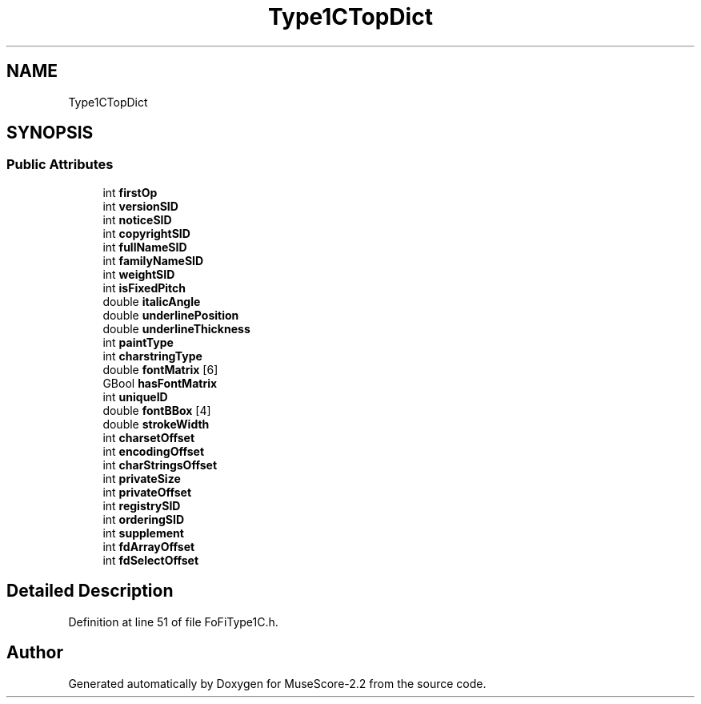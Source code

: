 .TH "Type1CTopDict" 3 "Mon Jun 5 2017" "MuseScore-2.2" \" -*- nroff -*-
.ad l
.nh
.SH NAME
Type1CTopDict
.SH SYNOPSIS
.br
.PP
.SS "Public Attributes"

.in +1c
.ti -1c
.RI "int \fBfirstOp\fP"
.br
.ti -1c
.RI "int \fBversionSID\fP"
.br
.ti -1c
.RI "int \fBnoticeSID\fP"
.br
.ti -1c
.RI "int \fBcopyrightSID\fP"
.br
.ti -1c
.RI "int \fBfullNameSID\fP"
.br
.ti -1c
.RI "int \fBfamilyNameSID\fP"
.br
.ti -1c
.RI "int \fBweightSID\fP"
.br
.ti -1c
.RI "int \fBisFixedPitch\fP"
.br
.ti -1c
.RI "double \fBitalicAngle\fP"
.br
.ti -1c
.RI "double \fBunderlinePosition\fP"
.br
.ti -1c
.RI "double \fBunderlineThickness\fP"
.br
.ti -1c
.RI "int \fBpaintType\fP"
.br
.ti -1c
.RI "int \fBcharstringType\fP"
.br
.ti -1c
.RI "double \fBfontMatrix\fP [6]"
.br
.ti -1c
.RI "GBool \fBhasFontMatrix\fP"
.br
.ti -1c
.RI "int \fBuniqueID\fP"
.br
.ti -1c
.RI "double \fBfontBBox\fP [4]"
.br
.ti -1c
.RI "double \fBstrokeWidth\fP"
.br
.ti -1c
.RI "int \fBcharsetOffset\fP"
.br
.ti -1c
.RI "int \fBencodingOffset\fP"
.br
.ti -1c
.RI "int \fBcharStringsOffset\fP"
.br
.ti -1c
.RI "int \fBprivateSize\fP"
.br
.ti -1c
.RI "int \fBprivateOffset\fP"
.br
.ti -1c
.RI "int \fBregistrySID\fP"
.br
.ti -1c
.RI "int \fBorderingSID\fP"
.br
.ti -1c
.RI "int \fBsupplement\fP"
.br
.ti -1c
.RI "int \fBfdArrayOffset\fP"
.br
.ti -1c
.RI "int \fBfdSelectOffset\fP"
.br
.in -1c
.SH "Detailed Description"
.PP 
Definition at line 51 of file FoFiType1C\&.h\&.

.SH "Author"
.PP 
Generated automatically by Doxygen for MuseScore-2\&.2 from the source code\&.
